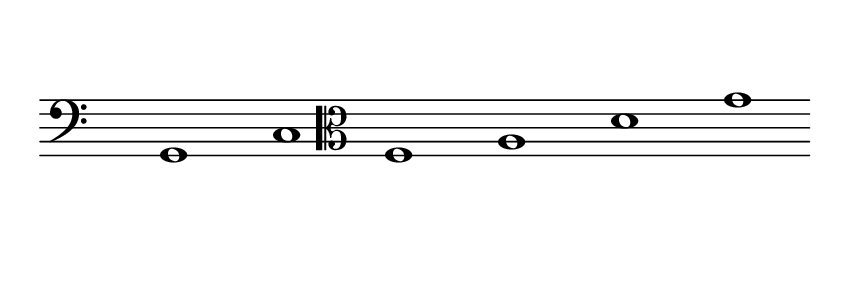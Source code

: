 \language deutsch
#(set! paper-alist (cons '("dynamic" . (cons (* 15 in) (* 1.5 in))) paper-alist))
\paper {
#(set-paper-size "dynamic")
#(define top-margin (* 10))
#(define bottom-margin (* 2))
#(define left-margin (* 5))
#(define right-margin (* 5))
	tagline = ##f
	page-breaking = #ly:one-line-breaking
}
\layout { ragged-right = ##t }

\score {
 \new Staff
  \transpose d, g,
   \relative d, { 
    \clef "bass"
     \hide Staff.BarLine
      \once \hide Staff.TimeSignature
        d1 | g | 
		\clef "alto"
		c | e | a | d
   }
}


\version "2.20.0"  % necessary for upgrading to future LilyPond versions.
